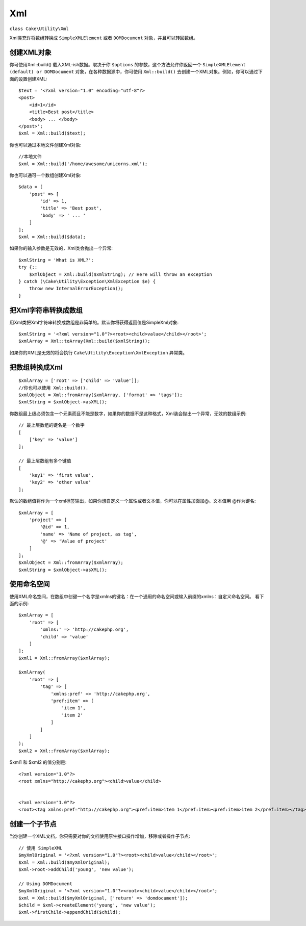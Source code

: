 Xml
###

.. php:namespace:: Cake\Utility

.. php:class:: Xml

``class Cake\Utility\Xml``

Xml类充许将数组转换成 ``SimpleXMLElement`` 或者 ``DOMDocument`` 对象，并且可以转回数组。

创建XML对象
===========

.. static Cake\Utility\Xml::build($input, array $options =[])

你可使用Xml::build() 载入XML-ish数据。取决于你 ``$options`` 的参数，这个方法允许你返回一个 ``SimpleXMLElement (default) or DOMDocument`` 对象，在各种数据源中，你可使用 ``Xml::build()`` 去创建一个XML对象。例如，你可以通过下面的设置创建XML::

    $text = '<?xml version="1.0" encoding="utf-8"?>
    <post>
        <id>1</id>
        <title>Best post</title>
        <body> ... </body>
    </post>';
    $xml = Xml::build($text);
    
你也可以通过本地文件创建Xml对象::

    //本地文件
    $xml = Xml::build('/home/awesome/unicorns.xml');

你也可以通可一个数组创建Xml对象::

    $data = [
        'post' => [
            'id' => 1,
            'title' => 'Best post',
            'body' => ' ... '
        ]
    ];
    $xml = Xml::build($data);

如果你的输入参数是无效的，Xml类会抛出一个异常::

    $xmlString = 'What is XML?':
    try {::
        $xmlObject = Xml::build($xmlString); // Here will throw an exception
    } catch (\Cake\Utility\Exception\XmlException $e) {
        throw new InternalErrorException();
    }

.. 提示::

    DOMDocument 和 SimpleXML 实现了不同的API's。你从XML请求的对象，一定要使用正确的方法。

把Xml字符串转换成数组
=====================

.. toArray($obj);

用Xml类把Xml字符串转换成数组是非简单的。默认你将获得返回值是SimpleXml对象::

    $xmlString = '<?xml version="1.0"?><root><child>value</child></root>';
    $xmlArray = Xml::toArray(Xml::build($xmlString));

如果你的XML是无效的将会执行 ``Cake\Utility\Exception\XmlException`` 异常类。

把数组转换成Xml
===============
::

    $xmlArray = ['root' => ['child' => 'value']];
    //你也可以使用 Xml::build().
    $xmlObject = Xml::fromArray($xmlArray, ['format' => 'tags']);
    $xmlString = $xmlObject->asXML();

你数组最上级必须包含一个元素而且不能是数字，如果你的数据不是这种格式，Xml装会抛出一个异常，无效的数组示例::

    // 最上层数组的键名是一个数字
    [
        ['key' => 'value']
    ];

    // 最上层数组有多个键值
    [
        'key1' => 'first value',
        'key2' => 'other value'
    ];

默认的数组值将作为一个xml标签输出，如果你想自定义一个属性或者文本值，你可以在属性加面加@。文本值用 @作为键名::

    $xmlArray = [
        'project' => [
            '@id' => 1,
            'name' => 'Name of project, as tag',
            '@' => 'Value of project'
        ]
    ];
    $xmlObject = Xml::fromArray($xmlArray);
    $xmlString = $xmlObject->asXML();

使用命名空间
============

使用XML命名空间，在数组中创键一个名字是xmlns的键名：在一个通用的命名空间或输入前缀的xmlns：自定义命名空间。 看下面的示例::

    $xmlArray = [
        'root' => [
            'xmlns:' => 'http://cakephp.org',
            'child' => 'value'
        ]
    ];
    $xml1 = Xml::fromArray($xmlArray);
    
    $xmlArray(
        'root' => [
            'tag' => [
                'xmlns:pref' => 'http://cakephp.org',
                'pref:item' => [
                    'item 1',
                    'item 2'
                ]
            ]
        ]
    );
    $xml2 = Xml::fromArray($xmlArray);

$xml1 和 $xml2 的值分别是::

    <?xml version="1.0"?>
    <root xmlns="http://cakephp.org"><child>value</child>
    
    
    <?xml version="1.0"?>
    <root><tag xmlns:pref="http://cakephp.org"><pref:item>item 1</pref:item><pref:item>item 2</pref:item></tag></root>

创建一个子节点
==============

当你创建一个XML文档，你只需要对你的文档使用原生接口操作增加，移除或者操作子节点::

    // 使用 SimpleXML
    $myXmlOriginal = '<?xml version="1.0"?><root><child>value</child></root>';
    $xml = Xml::build($myXmlOriginal);
    $xml->root->addChild('young', 'new value');
    
    // Using DOMDocument
    $myXmlOriginal = '<?xml version="1.0"?><root><child>value</child></root>';
    $xml = Xml::build($myXmlOriginal, ['return' => 'domdocument']);
    $child = $xml->createElement('young', 'new value');
    $xml->firstChild->appendChild($child);

.. 提示::

    用SimpleXMLElement 或者 DomDocument处理Xml后， 可以使用Xml::toArray()。

.. meta::
    :title lang=zh: Xml
    :keywords lang=en: array php,xml class,xml objects,post xml,xml object,string url,string data,xml parser,php 5,bakery,constructor,php xml,cakephp,php file,unicorns,meth
 
